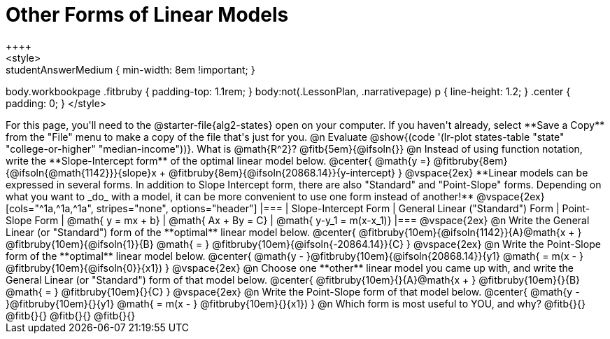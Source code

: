 = Other Forms of Linear Models
++++
<style>
.studentAnswerMedium { min-width: 8em !important; }
body.workbookpage .fitbruby { padding-top: 1.1rem; }
body:not(.LessonPlan, .narrativepage) p { line-height: 1.2; }
.center { padding: 0; }
</style>
++++

For this page, you'll need to the @starter-file{alg2-states} open on your computer. If you haven't already, select **Save a Copy** from the "File" menu to make a copy of the file that's just for you.

@n Evaluate @show{(code '(lr-plot states-table "state" "college-or-higher" "median-income"))}. What is @math{R^2}? @fitb{5em}{@ifsoln{}}

@n Instead of using function notation, write the **Slope-Intercept form** of the optimal linear model below.

@center{
 @math{y =} @fitbruby{8em}{@ifsoln{@math{1142}}}{slope}x + @fitbruby{8em}{@ifsoln{20868.14}}{y-intercept}
}

@vspace{2ex}

**Linear models can be expressed in several forms. In addition to Slope Intercept form, there are also "Standard" and "Point-Slope" forms. Depending on what you want to _do_ with a model, it can be more convenient to use one form instead of another!**

@vspace{2ex}

[cols="^1a,^1a,^1a", stripes="none", options="header"]
|===
| Slope-Intercept Form
| General Linear ("Standard") Form
| Point-Slope Form

| @math{ y = mx + b}
| @math{ Ax + By = C}
| @math{ y-y_1 = m(x-x_1)}
|===

@vspace{2ex}

@n Write the General Linear (or "Standard") form of the **optimal** linear model below.

@center{
  @fitbruby{10em}{@ifsoln{1142}}{A}@math{x + } @fitbruby{10em}{@ifsoln{1}}{B} @math{ = } @fitbruby{10em}{@ifsoln{-20864.14}}{C}
}

@vspace{2ex}

@n Write the Point-Slope form of the **optimal** linear model below.

@center{
  @math{y - }@fitbruby{10em}{@ifsoln{20868.14}}{y1} @math{ = m(x - } @fitbruby{10em}{@ifsoln{0}}{x1})
}

@vspace{2ex}

@n Choose one **other** linear model you came up with, and write the General Linear (or "Standard") form of that model below.

@center{
  @fitbruby{10em}{}{A}@math{x + } @fitbruby{10em}{}{B} @math{ = } @fitbruby{10em}{}{C}
}

@vspace{2ex}

@n Write the Point-Slope form of that model below.

@center{
  @math{y - }@fitbruby{10em}{}{y1} @math{ = m(x - } @fitbruby{10em}{}{x1})
}


@n Which form is most useful to YOU, and why? @fitb{}{}

@fitb{}{}

@fitb{}{}

@fitb{}{}
